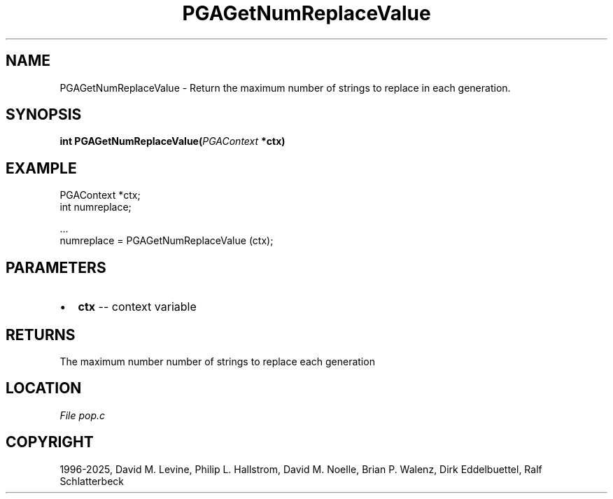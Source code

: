 .\" Man page generated from reStructuredText.
.
.
.nr rst2man-indent-level 0
.
.de1 rstReportMargin
\\$1 \\n[an-margin]
level \\n[rst2man-indent-level]
level margin: \\n[rst2man-indent\\n[rst2man-indent-level]]
-
\\n[rst2man-indent0]
\\n[rst2man-indent1]
\\n[rst2man-indent2]
..
.de1 INDENT
.\" .rstReportMargin pre:
. RS \\$1
. nr rst2man-indent\\n[rst2man-indent-level] \\n[an-margin]
. nr rst2man-indent-level +1
.\" .rstReportMargin post:
..
.de UNINDENT
. RE
.\" indent \\n[an-margin]
.\" old: \\n[rst2man-indent\\n[rst2man-indent-level]]
.nr rst2man-indent-level -1
.\" new: \\n[rst2man-indent\\n[rst2man-indent-level]]
.in \\n[rst2man-indent\\n[rst2man-indent-level]]u
..
.TH "PGAGetNumReplaceValue" "3" "2025-04-19" "" "PGAPack"
.SH NAME
PGAGetNumReplaceValue \- Return the maximum number of strings to replace in each generation. 
.SH SYNOPSIS
.B int PGAGetNumReplaceValue(\fI\%PGAContext\fP *ctx) 
.sp
.SH EXAMPLE
.sp
.EX
PGAContext *ctx;
int numreplace;

\&...
numreplace = PGAGetNumReplaceValue (ctx);
.EE

 
.SH PARAMETERS
.IP \(bu 2
\fBctx\fP \-\- context variable 
.SH RETURNS
The maximum number number of strings to replace each generation
.SH LOCATION
\fI\%File pop.c\fP
.SH COPYRIGHT
1996-2025, David M. Levine, Philip L. Hallstrom, David M. Noelle, Brian P. Walenz, Dirk Eddelbuettel, Ralf Schlatterbeck
.\" Generated by docutils manpage writer.
.
